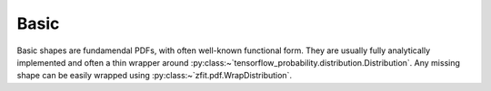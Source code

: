 Basic
----------

Basic shapes are fundamendal PDFs, with often well-known functional form.
They are usually fully analytically implemented and often a thin
wrapper around :py:class:~`tensorflow_probability.distribution.Distribution`.
Any missing shape can be easily wrapped using :py:class:~`zfit.pdf.WrapDistribution`.

.. autosummary::
    :toctree: _generated/basic

    zfit.pdf.Gauss
    zfit.pdf.Exponential
    zfit.pdf.CrystalBall
    zfit.pdf.DoubleCB
    zfit.pdf.Uniform
    zfit.pdf.Cauchy
    zfit.pdf.TruncatedGauss
